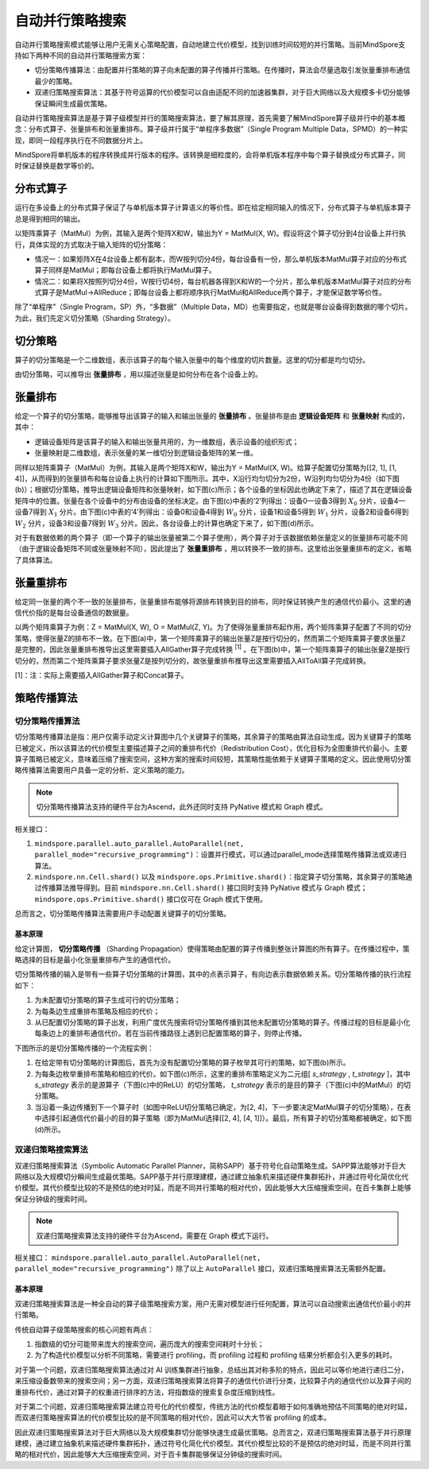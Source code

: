 自动并行策略搜索
========================

.. image:: https://mindspore-website.obs.cn-north-4.myhuaweicloud.com/website-images/master/resource/_static/logo_source.svg
    :target: https://gitee.com/mindspore/docs/blob/master/docs/mindspore/source_zh_cn/model_train/parallel/auto_parallel.rst
    :alt: 查看源文件

自动并行策略搜索模式能够让用户无需关心策略配置，自动地建立代价模型，找到训练时间较短的并行策略。当前MindSpore支持如下两种不同的自动并行策略搜索方案：

- 切分策略传播算法：由配置并行策略的算子向未配置的算子传播并行策略。在传播时，算法会尽量选取引发张量重排布通信最少的策略。
- 双递归策略搜索算法：其基于符号运算的代价模型可以自由适配不同的加速器集群，对于巨大网络以及大规模多卡切分能够保证瞬间生成最优策略。

自动并行策略搜索算法是基于算子级模型并行的策略搜索算法，要了解其原理，首先需要了解MindSpore算子级并行中的基本概念：分布式算子、张量排布和张量重排布。算子级并行属于“单程序多数据”（Single Program Multiple Data，SPMD）的一种实现，即同一段程序执行在不同数据分片上。

MindSpore将单机版本的程序转换成并行版本的程序。该转换是细粒度的，会将单机版本程序中每个算子替换成分布式算子，同时保证替换是数学等价的。

分布式算子
----------------------

运行在多设备上的分布式算子保证了与单机版本算子计算语义的等价性。即在给定相同输入的情况下，分布式算子与单机版本算子总是得到相同的输出。

以矩阵乘算子（MatMul）为例，其输入是两个矩阵X和W，输出为Y = MatMul(X, W)。假设将这个算子切分到4台设备上并行执行，具体实现的方式取决于输入矩阵的切分策略：

- 情况一：如果矩阵X在4台设备上都有副本，而W按列切分4份，每台设备有一份，那么单机版本MatMul算子对应的分布式算子同样是MatMul；即每台设备上都将执行MatMul算子。
- 情况二：如果将X按照列切分4份，W按行切4份，每台机器各得到X和W的一个分片，那么单机版本MatMul算子对应的分布式算子是MatMul->AllReduce；即每台设备上都将顺序执行MatMul和AllReduce两个算子，才能保证数学等价性。

除了“单程序”（Single Program，SP）外，“多数据”（Multiple Data，MD）也需要指定，也就是哪台设备得到数据的哪个切片。为此，我们先定义切分策略（Sharding Strategy）。

切分策略
----------------------

算子的切分策略是一个二维数组，表示该算子的每个输入张量中的每个维度的切片数量。这里的切分都是均匀切分。

由切分策略，可以推导出 **张量排布** ，用以描述张量是如何分布在各个设备上的。

张量排布
----------------------

给定一个算子的切分策略，能够推导出该算子的输入和输出张量的 **张量排布** 。张量排布是由 **逻辑设备矩阵** 和 **张量映射** 构成的，其中：

- 逻辑设备矩阵是该算子的输入和输出张量共用的，为一维数组，表示设备的组织形式；
- 张量映射是二维数组，表示张量的某一维切分到逻辑设备矩阵的某一维。

同样以矩阵乘算子（MatMul）为例，其输入是两个矩阵X和W，输出为Y = MatMul(X, W)。给算子配置切分策略为[[2, 1], [1, 4]]，从而得到的张量排布和每台设备上执行的计算如下图所示。其中，X沿行均匀切分为2份，W沿列均匀切分为4份（如下图(b)）；根据切分策略，推导出逻辑设备矩阵和张量映射，如下图(c)所示；各个设备的坐标因此也确定下来了，描述了其在逻辑设备矩阵中的位置。张量在各个设备中的分布由设备的坐标决定。由下图(c)中表的‘2’列得出：设备0—设备3得到 :math:`X_0` 分片，设备4—设备7得到 :math:`X_1` 分片。由下图(c)中表的‘4’列得出：设备0和设备4得到 :math:`W_0` 分片，设备1和设备5得到 :math:`W_1` 分片，设备2和设备6得到 :math:`W_2` 分片，设备3和设备7得到 :math:`W_3` 分片。因此，各台设备上的计算也确定下来了，如下图(d)所示。

.. image:: ./images/tensor_layout_zh.png

对于有数据依赖的两个算子（即一个算子的输出张量被第二个算子使用），两个算子对于该数据依赖张量定义的张量排布可能不同（由于逻辑设备矩阵不同或张量映射不同），因此提出了 **张量重排布** ，用以转换不一致的排布。这里给出张量重排布的定义，省略了具体算法。

张量重排布
----------------------

给定同一张量的两个不一致的张量排布，张量重排布能够将源排布转换到目的排布，同时保证转换产生的通信代价最小。这里的通信代价指的是每台设备通信的数据量。

以两个矩阵乘算子为例：Z = MatMul(X, W), O = MatMul(Z, Y)。为了使得张量重排布起作用，两个矩阵乘算子配置了不同的切分策略，使得张量Z的排布不一致。在下图(a)中，第一个矩阵乘算子的输出张量Z是按行切分的，然而第二个矩阵乘算子要求张量Z是完整的，因此张量重排布推导出这里需要插入AllGather算子完成转换 :sup:`[1]` 。在下图(b)中，第一个矩阵乘算子的输出张量Z是按行切分的，然而第二个矩阵乘算子要求张量Z是按列切分的，故张量重排布推导出这里需要插入AllToAll算子完成转换。

.. image:: ./images/tensor_redistribution_zh.png

[1]：注：实际上需要插入AllGather算子和Concat算子。

策略传播算法
----------------

切分策略传播算法
~~~~~~~~~~~~~~~~

切分策略传播算法是指：用户仅需手动定义计算图中几个关键算子的策略，其余算子的策略由算法自动生成。因为关键算子的策略已被定义，所以该算法的代价模型主要描述算子之间的重排布代价（Redistribution Cost），优化目标为全图重排代价最小。主要算子策略已被定义，意味着压缩了搜索空间，这种方案的搜索时间较短，其策略性能依赖于关键算子策略的定义。因此使用切分策略传播算法需要用户具备一定的分析、定义策略的能力。

.. note::
   切分策略传播算法支持的硬件平台为Ascend，此外还同时支持 PyNative 模式和 Graph 模式。

相关接口：

1. ``mindspore.parallel.auto_parallel.AutoParallel(net, parallel_mode="recursive_programming")``：设置并行模式，可以通过parallel_mode选择策略传播算法或双递归算法。

2. ``mindspore.nn.Cell.shard()`` 以及 ``mindspore.ops.Primitive.shard()``：指定算子切分策略，其余算子的策略通过传播算法推导得到。目前 ``mindspore.nn.Cell.shard()`` 接口同时支持 PyNative 模式与 Graph 模式；``mindspore.ops.Primitive.shard()`` 接口仅可在 Graph 模式下使用。

总而言之，切分策略传播算法需要用户手动配置关键算子的切分策略。

基本原理
^^^^^^^^

给定计算图， **切分策略传播** （Sharding Propagation）使得策略由配置的算子传播到整张计算图的所有算子。在传播过程中，策略选择的目标是最小化张量重排布产生的通信代价。

切分策略传播的输入是带有一些算子切分策略的计算图，其中的点表示算子，有向边表示数据依赖关系。切分策略传播的执行流程如下：

1. 为未配置切分策略的算子生成可行的切分策略；
2. 为每条边生成重排布策略及相应的代价；
3. 从已配置切分策略的算子出发，利用广度优先搜索将切分策略传播到其他未配置切分策略的算子。传播过程的目标是最小化每条边上的重排布通信代价。若在当前传播路径上遇到已配置策略的算子，则停止传播。

下图所示的是切分策略传播的一个流程实例：

1. 在给定带有切分策略的计算图后，首先为没有配置切分策略的算子枚举其可行的策略，如下图(b)所示。
2. 为每条边枚举重排布策略和相应的代价。如下图(c)所示，这里的重排布策略定义为二元组[ *s_strategy* , *t_strategy* ]，其中 *s_strategy* 表示的是源算子（下图(c)中的ReLU）的切分策略， *t_strategy* 表示的是目的算子（下图(c)中的MatMul）的切分策略。
3. 当沿着一条边传播到下一个算子时（如图中ReLU切分策略已确定，为[2, 4]，下一步要决定MatMul算子的切分策略），在表中选择引起通信代价最小的目的算子策略（即为MatMul选择[[2, 4], [4, 1]]）。最后，所有算子的切分策略都被确定，如下图(d)所示。

.. image:: ./images/sharding_propagation_zh.png
   :alt: 切分策略传播的流程实例
   :target: ./images/sharding_propagation_zh.png

双递归策略搜索算法
~~~~~~~~~~~~~~~~~~~~

双递归策略搜索算法（Symbolic Automatic Parallel Planner，简称SAPP）基于符号化自动策略生成。SAPP算法能够对于巨大网络以及大规模切分瞬间生成最优策略。SAPP基于并行原理建模，通过建立抽象机来描述硬件集群拓扑，并通过符号化简优化代价模型。其代价模型比较的不是预估的绝对时延，而是不同并行策略的相对代价，因此能够大大压缩搜索空间，在百卡集群上能够保证分钟级的搜索时间。

.. note::
   双递归策略搜索算法支持的硬件平台为Ascend，需要在 Graph 模式下运行。

相关接口：
``mindspore.parallel.auto_parallel.AutoParallel(net, parallel_mode="recursive_programming")``
除了以上 ``AutoParallel`` 接口，双递归策略搜索算法无需额外配置。

基本原理
^^^^^^^^^

双递归策略搜索算法是一种全自动的算子级策略搜索方案，用户无需对模型进行任何配置，算法可以自动搜索出通信代价最小的并行策略。

传统自动算子级策略搜索的核心问题有两点：

1. 指数级的切分可能带来庞大的搜索空间，遍历庞大的搜索空间耗时十分长；
2. 为了构造代价模型以分析不同策略，需要进行 profiling，而 profiling 过程和 profiling 结果分析都会引入更多的耗时。

对于第一个问题，双递归策略搜索算法通过对 AI 训练集群进行抽象，总结出其对称多阶的特点，因此可以等价地进行递归二分，来压缩设备数带来的搜索空间；另一方面，双递归策略搜索算法将算子的通信代价进行分类，比较算子内的通信代价以及算子间的重排布代价，通过对算子的权重进行排序的方法，将指数级的搜索复杂度压缩到线性。

对于第二个问题，双递归策略搜索算法建立符号化的代价模型，传统方法的代价模型着眼于如何准确地预估不同策略的绝对时延，而双递归策略搜索算法的代价模型比较的是不同策略的相对代价，因此可以大大节省 profiling 的成本。

因此双递归策略搜索算法对于巨大网络以及大规模集群切分能够快速生成最优策略。总而言之，双递归策略搜索算法基于并行原理建模，通过建立抽象机来描述硬件集群拓扑，通过符号化简化代价模型。其代价模型比较的不是预估的绝对时延，而是不同并行策略的相对代价，因此能够大大压缩搜索空间，对于百卡集群能够保证分钟级的搜索时间。
